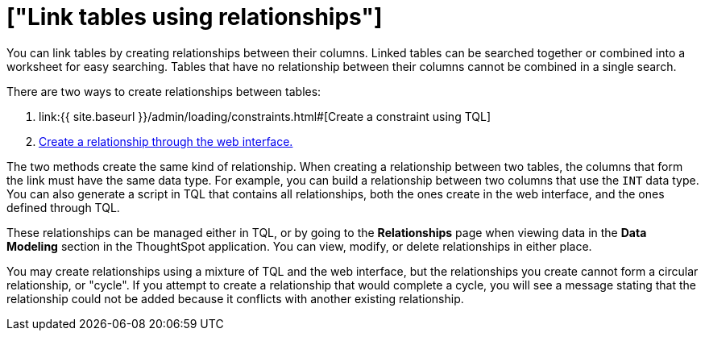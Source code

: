 = ["Link tables using relationships"]
:last_updated: 1/6/2020
:permalink: /:collection/:path.html
:sidebar: mydoc_sidebar
:summary: Learn how to link tables using relationships.

You can link tables by creating relationships between their columns.
Linked tables can be searched together or combined into a worksheet for easy searching.
Tables that have no relationship between their columns cannot be combined in a single search.

There are two ways to create relationships between tables:

. link:{{ site.baseurl }}/admin/loading/constraints.html#[Create a constraint using TQL]
. link:create-new-relationship.html#[Create a relationship through the web interface.]

The two methods create the same kind of relationship.
When creating a relationship between two tables, the columns that form the link must have the same data type.
For example, you can build a relationship between two columns that use the `INT` data type.
You can also generate a script in TQL that contains all relationships, both the ones create in the web interface, and the ones defined through TQL.

These relationships can be managed either in TQL, or by going to the *Relationships* page when viewing data in the *Data Modeling* section in the ThoughtSpot application.
You can view, modify, or delete relationships in either place.

You may create relationships using a mixture of TQL and the web interface, but the relationships you create cannot form a circular relationship, or "cycle".
If you attempt to create a relationship that would complete a cycle, you will see a message stating that the relationship could not be added because it conflicts with another existing relationship.
